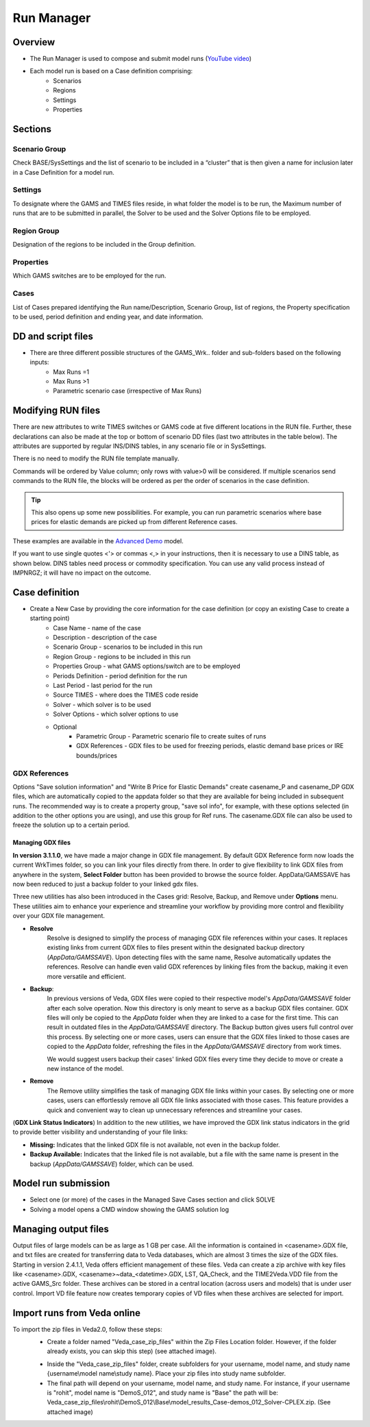 ###########
Run Manager
###########

Overview
=========

* The Run Manager is used to compose and submit model runs (`YouTube video <https://youtu.be/3EkFqLyl5ZE>`_)
* Each model run is based on a Case definition comprising:
    * Scenarios
    * Regions
    * Settings
    * Properties

.. image:: images/run_manager_1.PNG
    :width: 600


Sections
=================

+++++++++++++++
Scenario Group
+++++++++++++++
Check BASE/SysSettings and the list of scenario to be included in a “cluster” that is then given a name for inclusion later in a Case Definition for a model run.

+++++++++
Settings
+++++++++
To designate where the GAMS and TIMES files reside, in what folder the model is to be run, the Maximum number of runs that are to be submitted in parallel, 
the Solver to be used and the Solver Options file to be employed.

+++++++++++++
Region Group
+++++++++++++
Designation of the regions to be included in the Group definition.

+++++++++++
Properties
+++++++++++
Which GAMS switches are to be employed for the run.

++++++
Cases
++++++
List of Cases prepared identifying the Run name/Description, Scenario Group, list of regions, the Property specification to be used, 
period definition and ending year, and date information.


DD and script files
===================

* There are three different possible structures of the GAMS_Wrk.. folder and sub-folders based on the following inputs:
    * Max Runs =1
    * Max Runs >1
    * Parametric scenario case (irrespective of Max Runs)

.. image:: images/dd_files.PNG
    :width: 600


Modifying RUN files
===================

There are new attributes to write TIMES switches or GAMS code at five different locations in the RUN file. Further, these declarations can also be made
at the top or bottom of scenario DD files (last two attributes in the table below). The attributes are supported by regular INS/DINS tables, in any scenario file or in SysSettings.


.. csv-table::
        :file: tables/times_switches/Times_switches_attr_loc.csv
        :widths: 1,1,1
        :header-rows: 1

There is no need to modify the RUN file template manually.

Commands will be ordered by Value column; only rows with value>0 will be considered.
If multiple scenarios send commands to the RUN file,
the blocks will be ordered as per the order of scenarios in the case definition.

.. tip::
    This also opens up some new possibilities. For example, you can run parametric scenarios where base prices for elastic demands are picked up from different Reference cases.

These examples are available in the `Advanced Demo <https://github.com/kanors-emr/Model_Demo_Adv_Veda.git>`_ model.

.. csv-table:: Example 1
        :file: tables/times_switches/Example1.csv
        :widths: 20,35,15,5,50
        :header-rows: 2


If you want to use single quotes <'> or commas <,> in your instructions, then it is necessary to use a DINS table, as shown below. DINS tables need process or commodity specification. You can use any valid
process instead of IMPNRGZ; it will have no impact on the outcome.

.. csv-table:: Example 2
        :file: tables/times_switches/Example2.csv
        :widths: 20,50,30
        :header-rows: 2

Case definition
================
.. image:: images/case_definition.png
    :width: 400

* Create a New Case by providing the core information for the case definition (or copy an existing Case to create a starting point)
    * Case Name - name of the case
    * Description - description of the case
    * Scenario Group - scenarios to be included in this run
    * Region Group - regions to be included in this run
    * Properties Group - what GAMS options/switch are to be employed
    * Periods Definition - period definition for the run
    * Last Period - last period for the run
    * Source TIMES - where does the TIMES code reside
    * Solver - which solver is to be used
    * Solver Options - which solver options to use
    * Optional
        * Parametric Group - Parametric scenario file to create suites of runs
        * GDX References - GDX files to be used for freezing periods, elastic demand base prices or IRE bounds/prices

++++++++++++++
GDX References
++++++++++++++
Options "Save solution information" and "Write B Price for Elastic Demands" create casename_P and casename_DP GDX files, which are automatically copied to the appdata folder so that they are available for being included in subsequent runs.
The recommended way is to create a property group, "save sol info", for example, with these options selected (in addition to the other options you are using), and use this group for Ref runs. The casename.GDX file can also be used to freeze
the solution up to a certain period.

Managing GDX files
------------------
**In version 3.1.1.0**, we have made a major change in GDX file management. By default GDX Reference form now loads the current WrkTimes folder, so you can link your files directly from there. In order to give flexibility to link GDX files from anywhere in the system, **Select Folder** button has been provided to browse the source folder. AppData/GAMSSAVE has now been reduced to just a backup folder to your linked gdx files.

Three new utilities has also been introduced in the Cases grid: Resolve, Backup, and Remove under **Options** menu. These utilities aim to enhance your experience and streamline your workflow by providing more control and flexibility over your GDX file management.

* **Resolve**
    Resolve is designed to simplify the process of managing GDX file references within your cases. It replaces existing links from current GDX files to files present within the designated backup directory (`AppData/GAMSSAVE`). Upon detecting files with the same name, Resolve automatically updates the references.
    Resolve can handle even valid GDX references by linking files from the backup, making it even more versatile and efficient.

* **Backup**:
    In previous versions of Veda, GDX files were copied to their respective model's `AppData/GAMSSAVE` folder after each solve operation. Now this directory is only meant to serve as a backup GDX files container. GDX files will only be copied to the `AppData` folder when they are linked to a case for the first time.
    This can result in outdated files in the `AppData/GAMSSAVE` directory. The Backup button gives users full control over this process. By selecting one or more cases, users can ensure that the GDX files linked to those cases are copied to the `AppData` folder, refreshing the files in the `AppData/GAMSSAVE` directory from work times.

    We would suggest users backup their cases' linked GDX files every time they decide to move or create a new instance of the model.

* **Remove**
    The Remove utility simplifies the task of managing GDX file links within your cases. By selecting one or more cases, users can effortlessly remove all GDX file links associated with those cases. This feature provides a quick and convenient way to clean up unnecessary references and streamline your cases.


(**GDX Link Status Indicators**) In addition to the new utilities, we have improved the GDX link status indicators in the grid to provide better visibility and understanding of your file links:

.. image:: images/gdx_file_status_indicators.png
    :height: 100

- **Missing:** Indicates that the linked GDX file is not available, not even in the backup folder.
- **Backup Available:** Indicates that the linked file is not available, but a file with the same name is present in the backup (`AppData/GAMSSAVE`) folder, which can be used.




Model run submission
=====================

.. image:: images/cases_grid.png
    :height: 150

* Select one (or more) of the cases in the Managed Save Cases section and click SOLVE

* Solving a model opens a CMD window showing the GAMS solution log

.. image:: images/solve_cmd.png

Managing output files
=====================

Output files of large models can be as large as 1 GB per case. All the information is contained in <casename>.GDX file, and txt files are created for transferring data to Veda databases,
which are almost 3 times the size of the GDX files. Starting in version 2.4.1.1, Veda offers efficient management of these files. Veda can create a zip archive with key files like <casename>.GDX,
<casename>~data_<datetime>.GDX, LST, QA_Check, and the TIME2Veda.VDD file from the active GAMS_Src folder. These archives can be stored in a central location (across users and models) that is under
user control. Import VD file feature now creates temporary copies of VD files when these archives are selected for import.

Import runs from Veda online
============================

To import the zip files in Veda2.0, follow these steps:
    * Create a folder named "Veda_case_zip_files" within the Zip Files Location folder. However, if the folder already exists, you can skip this step) (see attached image).

    .. image:: images/Zip_files_location_RunManager.png
        :width: 500

    * Inside the "Veda_case_zip_files" folder, create subfolders for your username, model name, and study name {username\\model name\\study name}. Place your zip files into study name subfolder.
    * The final path will depend on your username, model name, and study name. For instance, if your username is "rohit", model name is "DemoS_012", and study name is "Base" the path will be: Veda_case_zip_files\\rohit\\DemoS_012\\Base\\model_results_Case-demos_012_Solver-CPLEX.zip. (See attached image)

    .. image:: images/Import_runs_name_description_of_RunManager.png
        :width: 600
